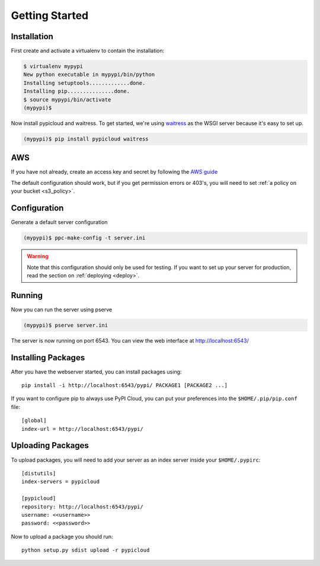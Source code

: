 .. _getting_started:

Getting Started
===============

Installation
------------
First create and activate a virtualenv to contain the installation:

.. code-block:: bash

    $ virtualenv mypypi
    New python executable in mypypi/bin/python
    Installing setuptools.............done.
    Installing pip...............done.
    $ source mypypi/bin/activate
    (mypypi)$

Now install pypicloud and waitress. To get started, we're using
`waitress <https://pylons.readthedocs.org/projects/waitress/en/latest/>`_ as
the WSGI server because it's easy to set up.

.. code-block:: bash

    (mypypi)$ pip install pypicloud waitress

AWS
---
If you have not already, create an access key and secret by following the `AWS
guide
<http://docs.aws.amazon.com/AWSSimpleQueueService/latest/SQSGettingStartedGuide/AWSCredentials.html>`_

The default configuration should work, but if you get permission errors or
403's, you will need to set :ref:`a policy on your bucket <s3_policy>`.

Configuration
-------------
Generate a default server configuration

.. code-block:: bash

    (mypypi)$ ppc-make-config -t server.ini

.. warning::

    Note that this configuration should only be used for testing.  If you want
    to set up your server for production, read the section on :ref:`deploying
    <deploy>`.

Running
-------
Now you can run the server using pserve

.. code-block:: bash

    (mypypi)$ pserve server.ini

The server is now running on port 6543. You can view the web interface at
http://localhost:6543/

Installing Packages
-------------------
After you have the webserver started, you can install packages using::

    pip install -i http://localhost:6543/pypi/ PACKAGE1 [PACKAGE2 ...]

If you want to configure pip to always use PyPI Cloud, you can put your
preferences into the ``$HOME/.pip/pip.conf`` file::

    [global]
    index-url = http://localhost:6543/pypi/

Uploading Packages
------------------
To upload packages, you will need to add your server as an index server inside
your ``$HOME/.pypirc``::

    [distutils]
    index-servers = pypicloud

    [pypicloud]
    repository: http://localhost:6543/pypi/
    username: <<username>>
    password: <<password>>

Now to upload a package you should run::

    python setup.py sdist upload -r pypicloud
